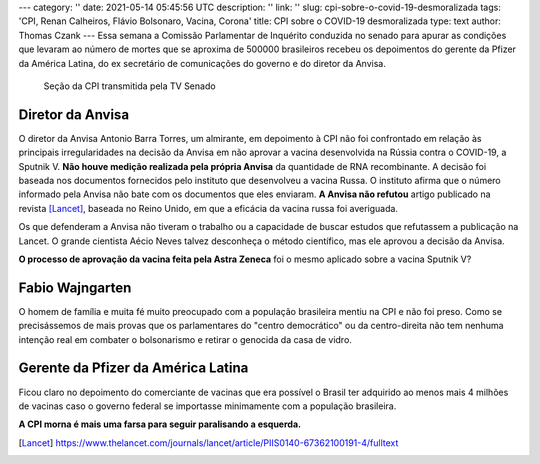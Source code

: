 ---
category: ''
date: 2021-05-14 05:45:56 UTC
description: ''
link: ''
slug: cpi-sobre-o-covid-19-desmoralizada
tags: 'CPI, Renan Calheiros, Flávio Bolsonaro, Vacina, Corona'
title: CPI sobre o COVID-19 desmoralizada
type: text
author: Thomas Czank
---
Essa semana  a Comissão Parlamentar de Inquérito conduzida no senado para apurar as condições que levaram ao número de mortes que se aproxima de 500000 brasileiros recebeu os depoimentos do gerente da Pfizer da América Latina, do ex secretário de comunicações do governo e do diretor da Anvisa.

.. figure:: /images/renan_fbolsonaro.jpeg
    :width: 400
    :alt: Renan discute com Flávio Bolsonaro

    Seção da CPI transmitida pela TV Senado

.. TEASER_END

Diretor da Anvisa
~~~~~~~~~~~~~~~~~

O diretor da Anvisa Antonio Barra Torres, um almirante, em depoimento à CPI não foi confrontado em relação às principais irregularidades na decisão da Anvisa em não aprovar a vacina desenvolvida na Rússia contra o COVID-19, a Sputnik V.
**Não houve medição realizada pela própria Anvisa** da quantidade de RNA recombinante. A decisão foi baseada nos documentos fornecidos pelo instituto que desenvolveu a vacina Russa. O instituto afirma que o número informado pela Anvisa não bate com os documentos que eles enviaram.
**A Anvisa não refutou** artigo publicado na revista [Lancet]_, baseada no Reino Unido, em que a eficácia da vacina russa foi averiguada.

Os que defenderam a Anvisa não tiveram o trabalho ou a capacidade de buscar estudos que refutassem a publicação na Lancet. O grande cientista Aécio Neves talvez desconheça o método científico, mas ele aprovou a decisão da Anvisa.

**O processo de aprovação da vacina feita pela Astra Zeneca** foi o mesmo aplicado sobre a vacina Sputnik V?

Fabio Wajngarten
~~~~~~~~~~~~~~~~

O homem de família e muita fé muito preocupado com a população brasileira mentiu na CPI e não foi preso. Como se precisássemos de mais provas que os parlamentares do "centro democrático" ou da centro-direita não tem nenhuma intenção real em combater o bolsonarismo e retirar o genocida da casa de vidro.


Gerente da Pfizer da América Latina
~~~~~~~~~~~~~~~~~~~~~~~~~~~~~~~~~~~

Ficou claro no depoimento do comerciante de vacinas que era possível o Brasil ter adquirido ao menos mais 4 milhões de vacinas caso o governo federal se importasse minimamente com a população brasileira.
\
\
\
\
\
\

**A CPI morna é mais uma farsa para seguir paralisando a esquerda.**


.. [Lancet] https://www.thelancet.com/journals/lancet/article/PIIS0140-67362100191-4/fulltext 

